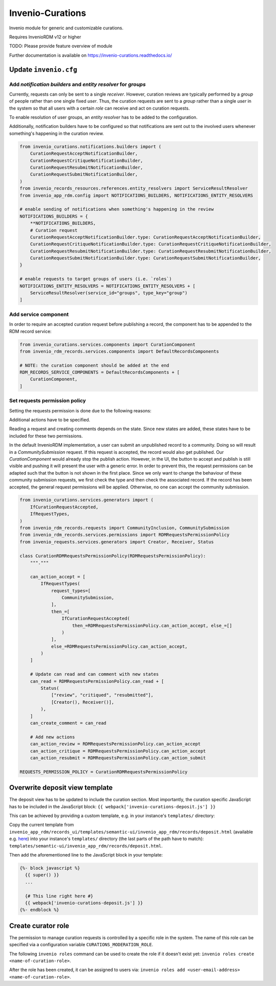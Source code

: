 ..
    Copyright (C) 2021 CERN.
    Copyright (C) 2024 Graz University of Technology.
    Copyright (C) 2024 TU Wien.

    Invenio-Curations is free software; you can redistribute it and/or
    modify it under the terms of the MIT License; see LICENSE file for more
    details.

=================
Invenio-Curations
=================

.. image:: https://github.com/tu-graz-library/invenio-curations/workflows/CI/badge.svg
        :target: https://github.com/tu-graz-library/invenio-curations/actions?query=workflow%3ACI

.. image:: https://img.shields.io/github/tag/tu-graz-library/invenio-curations.svg
        :target: https://github.com/tu-graz-library/invenio-curations/releases

.. image:: https://img.shields.io/pypi/dm/invenio-curations.svg
        :target: https://pypi.python.org/pypi/invenio-curations

.. image:: https://img.shields.io/github/license/tu-graz-library/invenio-curations.svg
        :target: https://github.com/tu-graz-library/invenio-curations/blob/master/LICENSE

Invenio module for generic and customizable curations.

Requires InvenioRDM v12 or higher

TODO: Please provide feature overview of module

Further documentation is available on
https://invenio-curations.readthedocs.io/


Update ``invenio.cfg``
----------------------

Add `notification builders` and `entity resolver` for `groups`
^^^^^^^^^^^^^^^^^^^^^^^^^^^^^^^^^^^^^^^^^^^^^^^^^^^^^^^^^^^^^^

Currently, requests can only be sent to a single `receiver`.
However, curation reviews are typically performed by a `group` of people rather than one single fixed `user`.
Thus, the curation requests are sent to a `group` rather than a single `user` in the system so that all users with a certain `role` can receive and act on curation requests.

To enable resolution of user groups, an `entity resolver` has to be added to the configuration.

Additionally, notification builders have to be configured so that notifications are sent out to the involved users whenever something's happening in the curation review.

.. code-block:: python

    from invenio_curations.notifications.builders import (
        CurationRequestAcceptNotificationBuilder,
        CurationRequestCritiqueNotificationBuilder,
        CurationRequestResubmitNotificationBuilder,
        CurationRequestSubmitNotificationBuilder,
    )
    from invenio_records_resources.references.entity_resolvers import ServiceResultResolver
    from invenio_app_rdm.config import NOTIFICATIONS_BUILDERS, NOTIFICATIONS_ENTITY_RESOLVERS

    # enable sending of notifications when something's happening in the review
    NOTIFICATIONS_BUILDERS = {
        **NOTIFICATIONS_BUILDERS,
        # Curation request
        CurationRequestAcceptNotificationBuilder.type: CurationRequestAcceptNotificationBuilder,
        CurationRequestCritiqueNotificationBuilder.type: CurationRequestCritiqueNotificationBuilder,
        CurationRequestResubmitNotificationBuilder.type: CurationRequestResubmitNotificationBuilder,
        CurationRequestSubmitNotificationBuilder.type: CurationRequestSubmitNotificationBuilder,
    }

    # enable requests to target groups of users (i.e. `roles`)
    NOTIFICATIONS_ENTITY_RESOLVERS = NOTIFICATIONS_ENTITY_RESOLVERS + [
        ServiceResultResolver(service_id="groups", type_key="group")
    ]


Add service component
^^^^^^^^^^^^^^^^^^^^^

In order to require an accepted curation request before publishing a record, the component has to be appended to the RDM record service:

.. code-block:: python

    from invenio_curations.services.components import CurationComponent
    from invenio_rdm_records.services.components import DefaultRecordsComponents

    # NOTE: the curation component should be added at the end
    RDM_RECORDS_SERVICE_COMPONENTS = DefaultRecordsComponents + [
        CurationComponent,
    ]


Set requests permission policy
^^^^^^^^^^^^^^^^^^^^^^^^^^^^^^

Setting the requests permission is done due to the following reasons:

Additional actions have to be specified.

Reading a request and creating comments depends on the state. Since new states are added, these states have to be included for these two permissions.

In the default InvenioRDM implementation, a user can submit an unpublished record to a community. Doing so will result in a `CommunitySubmission` request.
If this request is accepted, the record would also get published. Our `CurationComponent` would already stop the publish action. However, in the UI, the button to accept and publish is still visible and pushing it will present the user with a generic error.
In order to prevent this, the request permissions can be adapted such that the button is not shown in the first place.
Since we only want to change the behaviour of these community submission requests, we first check the type and then check the associated record. If the record has been accepted, the general request permissions will be applied. Otherwise, no one can accept the community submission.

.. code-block:: python

    from invenio_curations.services.generators import (
        IfCurationRequestAccepted,
        IfRequestTypes,
    )
    from invenio_rdm_records.requests import CommunityInclusion, CommunitySubmission
    from invenio_rdm_records.services.permissions import RDMRequestsPermissionPolicy
    from invenio_requests.services.generators import Creator, Receiver, Status

    class CurationRDMRequestsPermissionPolicy(RDMRequestsPermissionPolicy):
        """."""

        can_action_accept = [
            IfRequestTypes(
                request_types=[
                    CommunitySubmission,
                ],
                then_=[
                    IfCurationRequestAccepted(
                        then_=RDMRequestsPermissionPolicy.can_action_accept, else_=[]
                    )
                ],
                else_=RDMRequestsPermissionPolicy.can_action_accept,
            )
        ]

        # Update can read and can comment with new states
        can_read = RDMRequestsPermissionPolicy.can_read + [
            Status(
                ["review", "critiqued", "resubmitted"],
                [Creator(), Receiver()],
            ),
        ]
        can_create_comment = can_read

        # Add new actions
        can_action_review = RDMRequestsPermissionPolicy.can_action_accept
        can_action_critique = RDMRequestsPermissionPolicy.can_action_accept
        can_action_resubmit = RDMRequestsPermissionPolicy.can_action_submit

    REQUESTS_PERMISSION_POLICY = CurationRDMRequestsPermissionPolicy


Overwrite deposit view template
-------------------------------

The deposit view has to be updated to include the curation section.
Most importantly, the curation specific JavaScript has to be included in the JavaScript block:
``{{ webpack['invenio-curations-deposit.js'] }}``

This can be achieved by providing a custom template, e.g. in your instance's ``templates/`` directory:

Copy the current template from ``invenio_app_rdm/records_ui/templates/semantic-ui/invenio_app_rdm/records/deposit.html`` (available e.g. `here <https://github.com/inveniosoftware/invenio-app-rdm/blob/master/invenio_app_rdm/records_ui/templates/semantic-ui/invenio_app_rdm/records/deposit.html>`_) into your instance's ``templates/`` directory (the last parts of the path have to match): ``templates/semantic-ui/invenio_app_rdm/records/deposit.html``.

Then add the aforementioned line to the JavaScript block in your template:

.. code-block:: jinja

    {%- block javascript %}
      {{ super() }}
      ...

      {# This line right here #}
      {{ webpack['invenio-curations-deposit.js'] }}
    {%- endblock %}


Create curator role
-------------------

The permission to manage curation requests is controlled by a specific role in the system.
The name of this role can be specified via a configuration variable ``CURATIONS_MODERATION_ROLE``.

The following ``invenio roles`` command can be used to create the role if it doesn't exist yet: ``invenio roles create <name-of-curation-role>``.

After the role has been created, it can be assigned to users via: ``invenio roles add <user-email-address> <name-of-curation-role>``.
